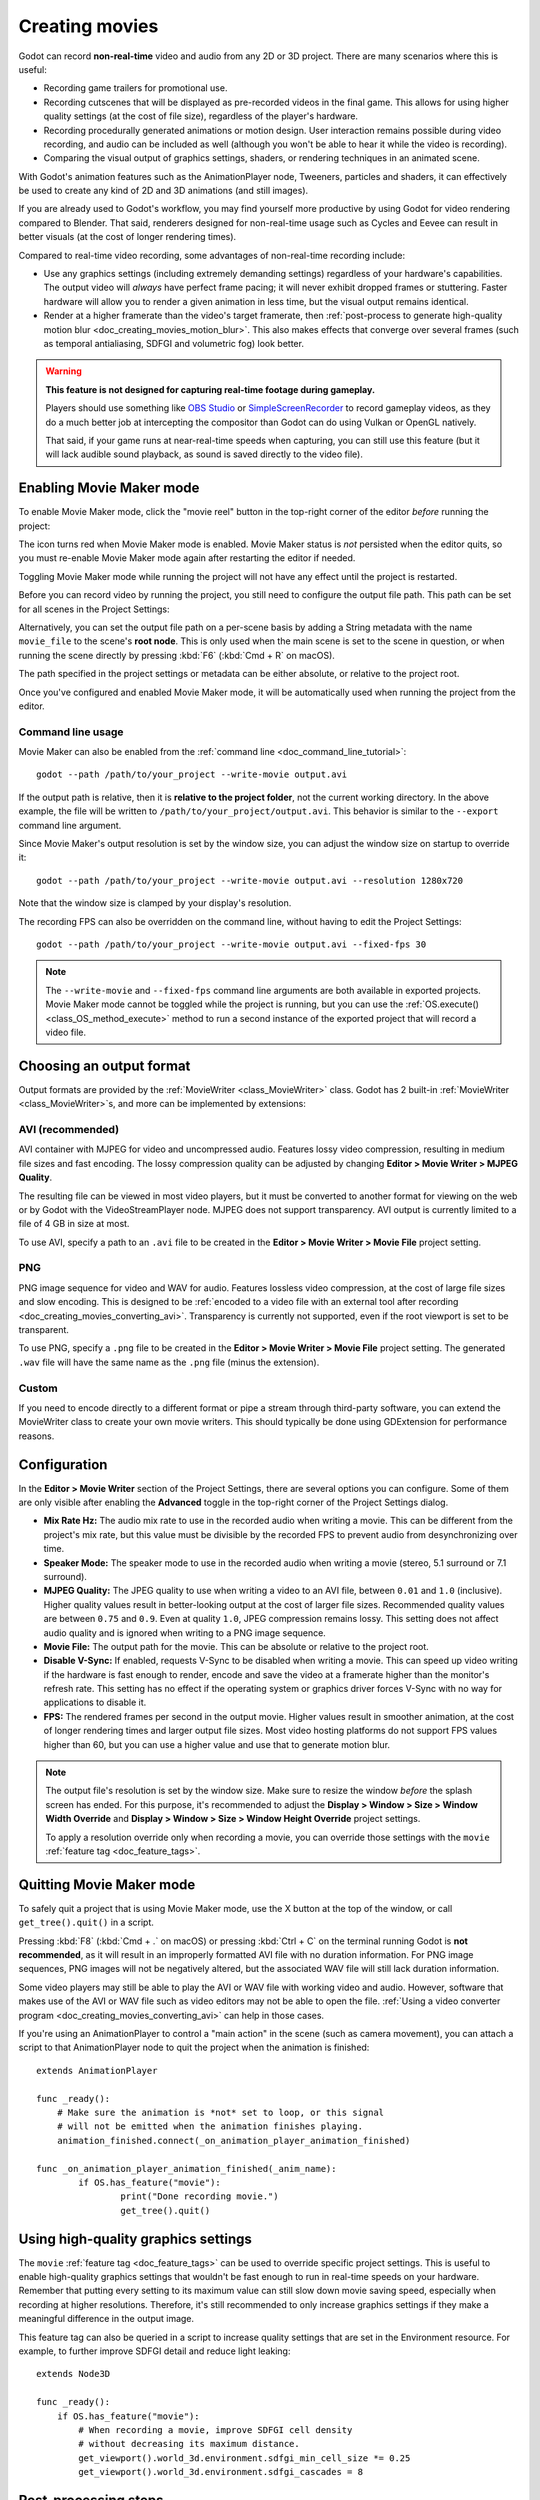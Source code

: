 .. _doc_creating_movies:

Creating movies
===============

Godot can record **non-real-time** video and audio from any 2D or 3D project.
There are many scenarios where this is useful:

- Recording game trailers for promotional use.
- Recording cutscenes that will be displayed as pre-recorded videos in the final game.
  This allows for using higher quality settings (at the cost of file size),
  regardless of the player's hardware.
- Recording procedurally generated animations or motion design. User interaction
  remains possible during video recording, and audio can be included as well
  (although you won't be able to hear it while the video is recording).
- Comparing the visual output of graphics settings, shaders, or rendering techniques
  in an animated scene.

With Godot's animation features such as the AnimationPlayer node, Tweeners,
particles and shaders, it can effectively be used to create any kind of 2D and
3D animations (and still images).

If you are already used to Godot's workflow, you may find yourself more
productive by using Godot for video rendering compared to Blender. That said,
renderers designed for non-real-time usage such as Cycles and Eevee can result
in better visuals (at the cost of longer rendering times).

Compared to real-time video recording, some advantages of non-real-time recording include:

- Use any graphics settings (including extremely demanding settings) regardless
  of your hardware's capabilities. The output video will *always* have perfect
  frame pacing; it will never exhibit dropped frames or stuttering.
  Faster hardware will allow you to render a given animation in less time, but
  the visual output remains identical.
- Render at a higher framerate than the video's target framerate, then
  :ref:`post-process to generate high-quality motion blur <doc_creating_movies_motion_blur>`.
  This also makes effects that converge over several frames (such as temporal antialiasing,
  SDFGI and volumetric fog) look better.

.. warning::

    **This feature is not designed for capturing real-time footage during gameplay.**

    Players should use something like `OBS Studio <https://obsproject.com/>`__ or
    `SimpleScreenRecorder <https://www.maartenbaert.be/simplescreenrecorder/>`__
    to record gameplay videos, as they do a much better job at intercepting the
    compositor than Godot can do using Vulkan or OpenGL natively.

    That said, if your game runs at near-real-time speeds when capturing,
    you can still use this feature (but it will lack audible sound playback,
    as sound is saved directly to the video file).

Enabling Movie Maker mode
-------------------------

To enable Movie Maker mode, click the "movie reel" button in the top-right
corner of the editor *before* running the project:

.. image:: img/movie_maker_enable.png

The icon turns red when Movie Maker mode is enabled. Movie Maker status is *not*
persisted when the editor quits, so you must re-enable Movie Maker mode again
after restarting the editor if needed.

.. note::

Toggling Movie Maker mode while running the project will not have any effect
until the project is restarted.

Before you can record video by running the project, you still need to configure
the output file path. This path can be set for all scenes in the Project Settings:

.. image:: img/movie_maker_project_settings.png

Alternatively, you can set the output file path on a per-scene basis by adding a
String metadata with the name ``movie_file`` to the scene's **root node**. This
is only used when the main scene is set to the scene in question, or when
running the scene directly by pressing :kbd:`F6` (:kbd:`Cmd + R` on macOS).

.. image:: img/movie_maker_per_scene_metadata.png

The path specified in the project settings or metadata can be either absolute,
or relative to the project root.

Once you've configured and enabled Movie Maker mode, it will be automatically used
when running the project from the editor.

Command line usage
^^^^^^^^^^^^^^^^^^

Movie Maker can also be enabled from the :ref:`command line <doc_command_line_tutorial>`:

::

    godot --path /path/to/your_project --write-movie output.avi

If the output path is relative, then it is **relative to the project folder**,
not the current working directory. In the above example, the file will be
written to ``/path/to/your_project/output.avi``. This behavior is similar to the
``--export`` command line argument.

Since Movie Maker's output resolution is set by the window size, you can adjust
the window size on startup to override it:

::

    godot --path /path/to/your_project --write-movie output.avi --resolution 1280x720

Note that the window size is clamped by your display's resolution.

The recording FPS can also be overridden on the command line,
without having to edit the Project Settings:

::

    godot --path /path/to/your_project --write-movie output.avi --fixed-fps 30

.. note::

    The ``--write-movie`` and ``--fixed-fps`` command line arguments are both available
    in exported projects. Movie Maker mode cannot be toggled while the project is running,
    but you can use the :ref:`OS.execute() <class_OS_method_execute>` method to
    run a second instance of the exported project that will record a video file.

Choosing an output format
-------------------------

Output formats are provided by the :ref:`MovieWriter <class_MovieWriter>` class.
Godot has 2 built-in :ref:`MovieWriter <class_MovieWriter>`s, and more can be implemented by extensions:

AVI (recommended)
^^^^^^^^^^^^^^^^^

AVI container with MJPEG for video and uncompressed audio. Features lossy video
compression, resulting in medium file sizes and fast encoding. The lossy
compression quality can be adjusted by changing
**Editor > Movie Writer > MJPEG Quality**.

The resulting file can be viewed in most video players, but it must be converted
to another format for viewing on the web or by Godot with the VideoStreamPlayer
node. MJPEG does not support transparency. AVI output is currently limited to a
file of 4 GB in size at most.

To use AVI, specify a path to an ``.avi`` file to be created in the
**Editor > Movie Writer > Movie File** project setting.

PNG
^^^

PNG image sequence for video and WAV for audio. Features lossless video
compression, at the cost of large file sizes and slow encoding. This is designed to be
:ref:`encoded to a video file with an external tool after recording <doc_creating_movies_converting_avi>`.
Transparency is currently not supported, even if the root viewport is set to be transparent.

To use PNG, specify a ``.png`` file to be created in the
**Editor > Movie Writer > Movie File** project setting. The generated ``.wav``
file will have the same name as the ``.png`` file (minus the extension).

Custom
^^^^^^

If you need to encode directly to a different format or pipe a stream through
third-party software, you can extend the MovieWriter class to create your own
movie writers. This should typically be done using GDExtension for performance
reasons.

Configuration
-------------

In the **Editor > Movie Writer** section of the Project Settings, there are
several options you can configure. Some of them are only visible after enabling
the **Advanced** toggle in the top-right corner of the Project Settings dialog.

- **Mix Rate Hz:** The audio mix rate to use in the recorded audio when writing
  a movie. This can be different from the project's mix rate, but this
  value must be divisible by the recorded FPS to prevent audio from
  desynchronizing over time.
- **Speaker Mode:** The speaker mode to use in the recorded audio when writing a movie
  (stereo, 5.1 surround or 7.1 surround).
- **MJPEG Quality:** The JPEG quality to use when writing a video to an AVI
  file, between ``0.01`` and ``1.0`` (inclusive). Higher quality values result
  in better-looking output at the cost of larger file sizes. Recommended quality
  values are between ``0.75`` and ``0.9``. Even at quality ``1.0``, JPEG
  compression remains lossy. This setting does not affect audio quality and is
  ignored when writing to a PNG image sequence.
- **Movie File:** The output path for the movie. This can be absolute or
  relative to the project root.
- **Disable V-Sync:** If enabled, requests V-Sync to be disabled when writing a
  movie. This can speed up video writing if the hardware is fast enough to
  render, encode and save the video at a framerate higher than the monitor's
  refresh rate. This setting has no effect if the operating system or graphics
  driver forces V-Sync with no way for applications to disable it.
- **FPS:** The rendered frames per second in the output movie. Higher values
  result in smoother animation, at the cost of longer rendering times and larger
  output file sizes. Most video hosting platforms do not support FPS values
  higher than 60, but you can use a higher value and use that to generate motion
  blur.

.. note::

    The output file's resolution is set by the window size. Make sure to resize
    the window *before* the splash screen has ended. For this purpose, it's recommended
    to adjust the **Display > Window > Size > Window Width Override** and
    **Display > Window > Size > Window Height Override** project settings.

    To apply a resolution override only when recording a movie, you can override
    those settings with the ``movie`` :ref:`feature tag <doc_feature_tags>`.

Quitting Movie Maker mode
-------------------------

To safely quit a project that is using Movie Maker mode, use the X button at the
top of the window, or call ``get_tree().quit()`` in a script.

Pressing :kbd:`F8` (:kbd:`Cmd + .` on macOS) or pressing :kbd:`Ctrl + C` on the
terminal running Godot is **not recommended**, as it will result in an
improperly formatted AVI file with no duration information. For PNG image
sequences, PNG images will not be negatively altered, but the associated WAV file
will still lack duration information.

Some video players may still be able to play the AVI or WAV file with working
video and audio. However, software that makes use of the AVI or WAV file such as
video editors may not be able to open the file.
:ref:`Using a video converter program <doc_creating_movies_converting_avi>`
can help in those cases.

If you're using an AnimationPlayer to control a "main action" in the scene (such
as camera movement), you can attach a script to that AnimationPlayer node to
quit the project when the animation is finished:

::

    extends AnimationPlayer

    func _ready():
        # Make sure the animation is *not* set to loop, or this signal
        # will not be emitted when the animation finishes playing.
        animation_finished.connect(_on_animation_player_animation_finished)

    func _on_animation_player_animation_finished(_anim_name):
	    if OS.has_feature("movie"):
		    print("Done recording movie.")
		    get_tree().quit()

Using high-quality graphics settings
------------------------------------

The ``movie`` :ref:`feature tag <doc_feature_tags>` can be used to override
specific project settings. This is useful to enable high-quality graphics settings
that wouldn't be fast enough to run in real-time speeds on your hardware.
Remember that putting every setting to its maximum value can still slow down
movie saving speed, especially when recording at higher resolutions. Therefore,
it's still recommended to only increase graphics settings if they make a meaningful
difference in the output image.

This feature tag can also be queried in a script to increase quality settings
that are set in the Environment resource. For example, to further improve SDFGI
detail and reduce light leaking:

::

    extends Node3D

    func _ready():
        if OS.has_feature("movie"):
            # When recording a movie, improve SDFGI cell density
            # without decreasing its maximum distance.
            get_viewport().world_3d.environment.sdfgi_min_cell_size *= 0.25
            get_viewport().world_3d.environment.sdfgi_cascades = 8

Post-processing steps
---------------------

Some common post-processing steps are listed below.

.. note::

    When using several post-processing steps, try to perform all of them in a
    single FFmpeg command. This will save encoding time and improve quality by
    avoiding multiple lossy encoding steps.

.. _doc_creating_movies_converting_avi:

Converting AVI video to MP4
^^^^^^^^^^^^^^^^^^^^^^^^^^^

While some platforms such as YouTube support uploading the AVI file directly, many
others will require a conversion step beforehand. `HandBrake <https://handbrake.fr/>`__
(GUI) and `FFmpeg <https://ffmpeg.org/>`__ (CLI) are popular open source tools
for this purpose. FFmpeg has a steeper learning curve, but it's more powerful.

The command below converts an AVI video to a MP4 (H.264) video with a Constant
Rate Factor (CRF) of 15. This results in a relatively large file, but is
well-suited for platforms that will re-encode your videos to reduce their size
(such as most video sharing websites):

::

    ffmpeg -i input.avi -crf 15 output.mp4

To get a smaller file at the cost of quality, *increase* the CRF value in the
above command.

.. _doc_creating_movies_converting_image_sequence:

Converting PNG image sequence + WAV audio to a video
^^^^^^^^^^^^^^^^^^^^^^^^^^^^^^^^^^^^^^^^^^^^^^^^^^^^

If you chose to record a PNG image sequence with a WAV file beside it,
you need to convert it to a video before you can use it elsewhere.

The filename for the PNG image sequence generated by Godot always contains 8
digits, starting at 0 with zero-padded numbers. If you specify an output
path ``folder/example.png``, Godot will write ``folder/example00000000.png``,
``folder/example00000001.png``, and so on in that folder. The audio will be saved
at ``folder/example.wav``.

The FPS is specified using the ``-r`` argument. It should match the FPS
specified during recording. Otherwise, the video will appear to be slowed down
or sped up, and audio will be out of sync with the video.

::

    ffmpeg -i input%08d.png -i input.wav -r 60 -crf 15 output.mp4

.. _doc_creating_movies_motion_blur:

Cutting video
^^^^^^^^^^^^^

You can trim parts of the video you don't want to keep after the video is
recorded. For example, to discard everything before 12.1 seconds and keep
only 5.2 seconds of video after that point:

::

    ffmpeg -i input.avi -ss 00:00:12.10 -t 00:00:05.20 -crf 15 output.mp4

Cutting videos can also be done with the GUI tool
`LosslessCut <https://mifi.github.io/lossless-cut/>`__.

Resizing video
^^^^^^^^^^^^^^

The following command resizes a video to be 1080 pixels tall (1080p),
while preserving its existing aspect ratio:

::

    ffmpeg -i input.avi -f:v "scale=-1:1080" -crf 15 -preset veryfast output.mp4


.. _doc_creating_movies_reducing_framerate:

Reducing framerate
^^^^^^^^^^^^^^^^^^

The following command changes a video's framerate to 30 FPS, dropping some of
the original frames if there are more in the input video:

::

    ffmpeg -i input.avi -r 30 -crf 15 output.mp4

Generating accumulation motion blur with FFmpeg
^^^^^^^^^^^^^^^^^^^^^^^^^^^^^^^^^^^^^^^^^^^^^^^

Godot does not have built-in support for motion blur, but it can still be
created in recorded videos.

If you record the video at a multiple of the original framerate, you can blend
the frames together then reduce the frameate to produce a video with
*accumulation motion blur*. This motion blur can look very good, but it can take
a long time to generate since you have to render many more frames per second (on
top of the time spent on post-processing).

Example with a 240 FPS source video, generating 4× motion blur and decreasing
its output framerate to 60 FPS:

::

    ffmpeg -i input.avi -vf "tmix=frames=4, fps=60" -crf 15 output.mp4

This also makes effects that converge over several frames (such as temporal
antialiasing, SDFGI and volumetric fog) converge faster and therefore look
better, since they'll be able to work with more data at a given time.
See :ref:`doc_creating_movies_reducing_framerate` if you want to get this benefit
without adding motion blur.
